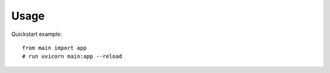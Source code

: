 Usage
=====

Quickstart example::

    from main import app
    # run uvicorn main:app --reload
